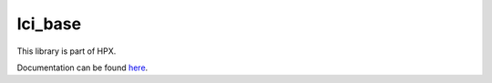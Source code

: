 
..
    Copyright (c) 2020 The STE||AR-Group

    SPDX-License-Identifier: BSL-1.0
    Distributed under the Boost Software License, Version 1.0. (See accompanying
    file LICENSE_1_0.txt or copy at http://www.boost.org/LICENSE_1_0.txt)

========
lci_base
========

This library is part of HPX.

Documentation can be found `here
<https://hpx-docs.stellar-group.org/latest/html/libs/lci_base/docs/index.html>`__.
